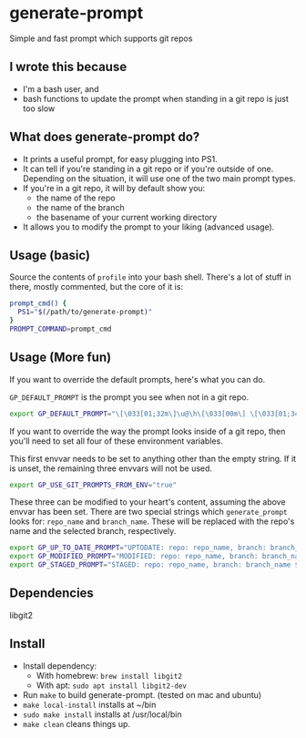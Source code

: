 * generate-prompt
Simple and fast prompt which supports git repos
** I wrote this because
- I'm a bash user, and
- bash functions to update the prompt when standing in a git repo is
  just too slow

** What does generate-prompt do?
- It prints a useful prompt, for easy plugging into PS1.
- It can tell if you're standing in a git repo or if you're outside of
  one. Depending on the situation, it will use one of the two main
  prompt types.
- If you're in a git repo, it will by default show you:
  - the name of the repo
  - the name of the branch
  - the basename of your current working directory
- It allows you to modify the prompt to your liking (advanced usage).

** Usage (basic)
Source the contents of =profile= into your bash shell. There's a lot
of stuff in there, mostly commented, but the core of it is:

#+begin_src bash
  prompt_cmd() {
    PS1="$(/path/to/generate-prompt)"
  }
  PROMPT_COMMAND=prompt_cmd
#+end_src

** Usage (More fun)
If you want to override the default prompts, here's what you can do.

=GP_DEFAULT_PROMPT= is the prompt you see when not in a git repo.

#+begin_src bash
export GP_DEFAULT_PROMPT="\[\033[01;32m\]\u@\h\[\033[00m\] \[\033[01;34m\]\W\[\033[00m\] $ "
#+end_src

If you want to override the way the prompt looks inside of a git
repo, then you'll need to set all four of these environment
variables.

This first envvar needs to be set to anything other than the empty
string. If it is unset, the remaining three envvars will not be
used.
#+begin_src bash
export GP_USE_GIT_PROMPTS_FROM_ENV="true"
#+end_src


These three can be modified to your heart's content, assuming the
above envvar has been set. There are two special strings which
=generate_prompt= looks for: =repo_name= and =branch_name=. These will
be replaced with the repo's name and the selected branch,
respectively.

#+begin_src bash
export GP_UP_TO_DATE_PROMPT="UPTODATE: repo: repo_name, branch: branch_name $ ";
export GP_MODIFIED_PROMPT="MODIFIED: repo: repo_name, branch: branch_name $ ";
export GP_STAGED_PROMPT="STAGED: repo: repo_name, branch: branch_name $ ";
#+end_src

** Dependencies
libgit2

** Install
- Install dependency:
  - With homebrew: =brew install libgit2=
  - With apt: =sudo apt install libgit2-dev=
- Run =make= to build generate-prompt. (tested on mac and ubuntu)
- =make local-install= installs at ~/bin
- =sudo make install= installs at /usr/local/bin
- =make clean= cleans things up.
